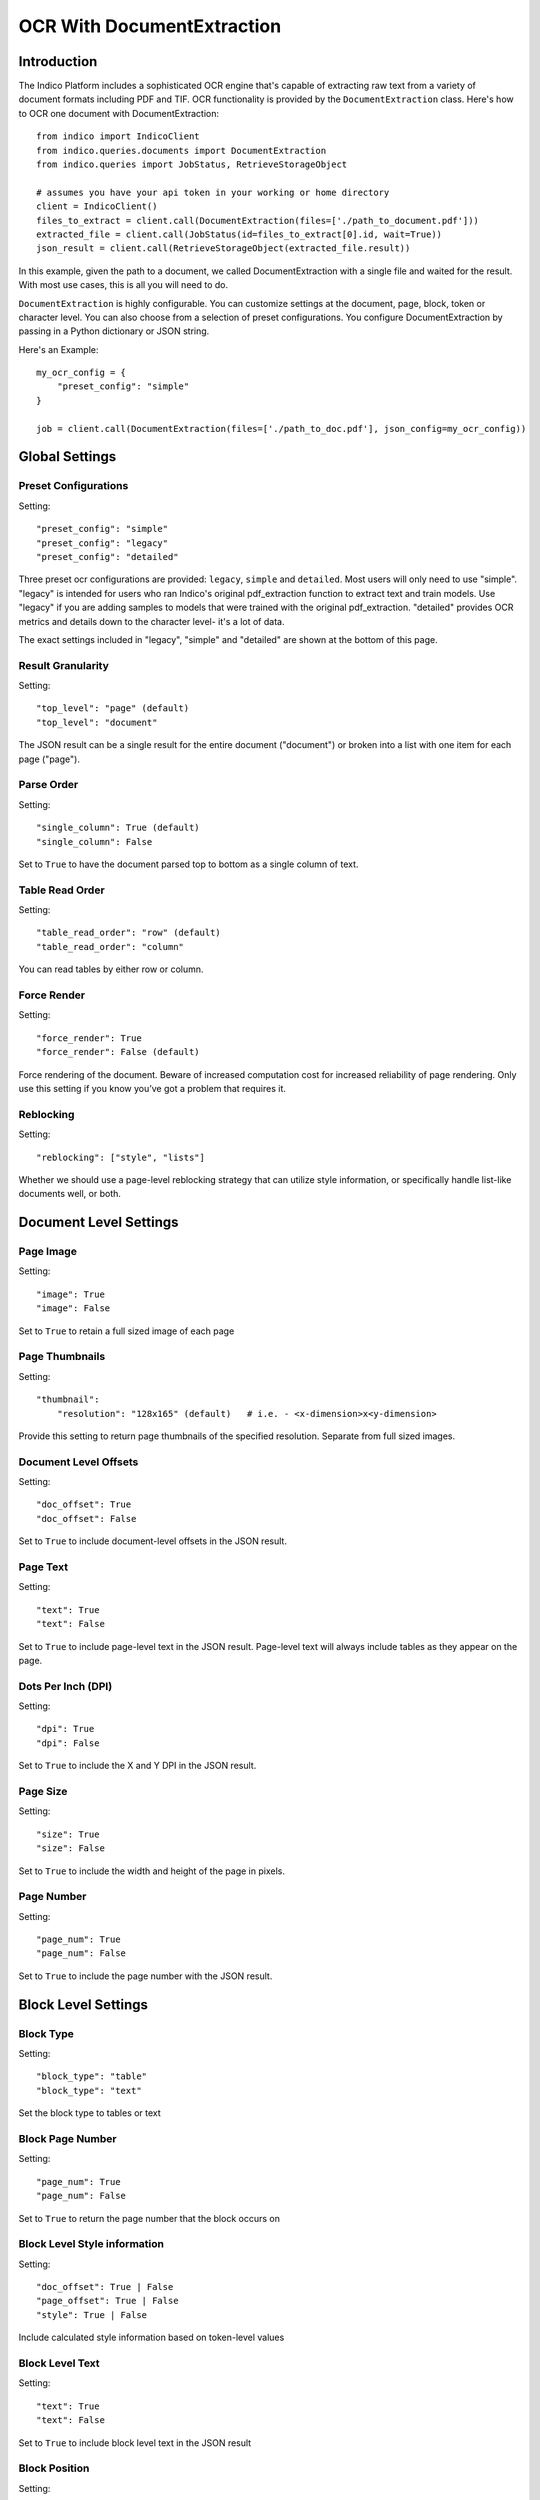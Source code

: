 OCR With DocumentExtraction
***************************

Introduction
============

The Indico Platform includes a sophisticated OCR engine that's capable of extracting raw
text from a variety of document formats including PDF and TIF. OCR functionality is provided
by the ``DocumentExtraction`` class. Here's how to OCR one document with DocumentExtraction::
    
    from indico import IndicoClient
    from indico.queries.documents import DocumentExtraction
    from indico.queries import JobStatus, RetrieveStorageObject
    
    # assumes you have your api token in your working or home directory
    client = IndicoClient()
    files_to_extract = client.call(DocumentExtraction(files=['./path_to_document.pdf']))
    extracted_file = client.call(JobStatus(id=files_to_extract[0].id, wait=True))
    json_result = client.call(RetrieveStorageObject(extracted_file.result))

In this example, given the path to a document, we called DocumentExtraction with a single file and waited for the result.
With most use cases, this is all you will need to do. 

``DocumentExtraction`` is highly configurable. You can customize settings at the document, page, block, token or 
character level. You can also choose from a selection of preset configurations. You configure DocumentExtraction 
by passing in a Python dictionary or JSON string.

Here's an Example::
    
    my_ocr_config = {
        "preset_config": "simple"
    }

    job = client.call(DocumentExtraction(files=['./path_to_doc.pdf'], json_config=my_ocr_config))


Global Settings
===============

Preset Configurations
----------------------

Setting::

    "preset_config": "simple"
    "preset_config": "legacy"
    "preset_config": "detailed"

Three preset ocr configurations are provided: ``legacy``, ``simple`` and ``detailed``. Most users will
only need to use "simple". "legacy" is intended for users who ran Indico's original pdf_extraction
function to extract text and train models. Use "legacy" if you are adding samples to models that were trained with
the original pdf_extraction. "detailed" provides OCR metrics and details down to the character level- it's a lot of data.

The exact settings included in "legacy", "simple" and "detailed" are shown at the bottom
of this page.

Result Granularity
------------------

Setting::

    "top_level": "page" (default)
    "top_level": "document"

The JSON result can be a single result for the entire document ("document") or
broken into a list with one item for each page ("page").

Parse Order
-----------

Setting::

    "single_column": True (default)
    "single_column": False

Set to ``True`` to have the document parsed top to bottom as a single column of text.

Table Read Order
----------------

Setting::

    "table_read_order": "row" (default)
    "table_read_order": "column"

You can read tables by either row or column.

Force Render
------------

Setting::

    "force_render": True
    "force_render": False (default)

Force rendering of the document. Beware of increased computation cost for increased reliability of page rendering. 
Only use this setting if you know you’ve got a problem that requires it.

Reblocking
----------

Setting::

    "reblocking": ["style", "lists"]

Whether we should use a page-level reblocking strategy that can utilize style information, or 
specifically handle list-like documents well, or both.


Document Level Settings
=======================

Page Image
----------

Setting::

    "image": True
    "image": False

Set to ``True`` to retain a full sized image of each page

Page Thumbnails
---------------

Setting::

    "thumbnail":
        "resolution": "128x165" (default)   # i.e. - <x-dimension>x<y-dimension>

Provide this setting to return page thumbnails of the specified resolution. Separate from full
sized images.

Document Level Offsets
----------------------

Setting::

    "doc_offset": True
    "doc_offset": False

Set to ``True`` to include document-level offsets in the JSON result.

Page Text
---------

Setting::

    "text": True
    "text": False

Set to ``True`` to include page-level text in the JSON result. Page-level text will always include tables
as they appear on the page.

Dots Per Inch (DPI)
-------------------

Setting::

    "dpi": True
    "dpi": False

Set to ``True`` to include the X and Y DPI in the JSON result.

Page Size
---------

Setting::

    "size": True
    "size": False

Set to ``True`` to include the width and height of the page in pixels.

Page Number
-----------

Setting::

    "page_num": True
    "page_num": False

Set to ``True`` to include the page number with the JSON result.


Block Level Settings
====================

Block Type
----------

Setting::

    "block_type": "table"
    "block_type": "text"

Set the block type to tables or text

Block Page Number
-----------------

Setting::

    "page_num": True
    "page_num": False

Set to ``True`` to return the page number that the block occurs on

Block Level Style information
-----------------------------

Setting::

    "doc_offset": True | False
    "page_offset": True | False
    "style": True | False

Include calculated style information based on token-level values

Block Level Text
----------------

Setting::

    "text": True
    "text": False

Set to ``True`` to include block level text in the JSON result

Block Position
--------------

Setting::

    "position":
        "format": "standard" | "edges" | "corners"
        ”units”: “pixels” | “percentage”

"standard" returns position as x, y, width, height. "edges" returns top, bottom, left, right. 
"corners" returns top-left, top-right, bottom-left, bottom-right. In all cases the token and character 
levels will also include “baseline”

Units "percentage" is 0 - 1 normalized values. Both sets of units use the top-left corner as (0, 0)


Token Level Settings
====================

Style
-----

Setting::

    "style": True
    "style": False

Return style information for the token. Example Return:: 
    
    {"bold": true, "underlined": true, "italics": true, "font_size": 14, "background_color": "hex", "text_color": "hex"}

Token Level Confidence
----------------------

Setting::

    "confidence": True
    "confidence": False

Set to ``True`` to include token-level confidence in the JSON result. Token-level confidence is
calculated from the character-level confidence values.

Token Page Number
-----------------

Setting::

    "page_num": True
    "page_num": False


Token Level Style information
-----------------------------

Setting::

    "doc_offset": True | False
    "page_offset": True | False
    "style": True | False


Token Level Text
----------------

Setting::

    "text": True
    "text": False


Token Level Position
--------------------

Setting::

    "position":
        "format": "standard" | "edges" | "corners"
        "units": "pixels" | "percentage"


Character Level Settings
========================

Alternative Characters
----------------------

Setting::

    "alternatives": True
    "alternatives": False

Include alternative OCR characters along with their associated confidences. Example Return::

    [{“o”: 0.1, “0”: 0.05}]

Character Level Offsets
-----------------------

Setting::

    "doc_index": True
    "doc_index": False

Similar to "offsets" but with only one value.

Other Character Level Settings
------------------------------

Settings::

    "page_index": True | False
    "block_index": True | False
    "token_index": True | False
    "text": True | False
    "style": True | False
    "confidence": True | False
    "page_num": True | False
    "position":
        "format": "standard" | "edges" | "corners"
        ”units”: “pixels” | “percentage”

The settings above serve a similar function to their token-level counterparts.


Metadata Settings
=================

Setting::

    {“FileSize” & “Pages” & ”Encrypted” & ”PageRot” & ”Title” & ”Author” & ”Creator” & ”Producer” & ”CreationDate” & ”ModDate” & ”PDFVersion” | "all"}

Include any of a variety of document metadata fields. Input format is anything that supports the python "in" 
operation. (e.g. set, list, dict). Optionally, simply pass in “all” to get all available metadata.


Preset Configuration Details
=======================

These are the exact settings included in the presets.

Settings included in presets::

    legacy = {
        "top_level": "document",
        "document": {"text"},
        "batch_size": 1,
    }

    simple = {
        "nest": True,
        "top_level": "document",
        "native_pdf": True,
        "document": {"text"},
        "pages": {"text", "size", "dpi", "doc_offset", "page_num", "image"},
        "blocks": {"text", "position", "doc_offset", "page_offset"},
        "batch_size": 1,
    }

    detailed = {
        "nest": True,
        "top_level": "document",
        "reblocking": {"style", "list", "inline-header"},
        "metadata": {"all"},
        "document": {"text"},
        "pages": {"image", "doc_offset", "text", "dpi", "size", "page_num"},
        "blocks": {"block_type", "doc_offset", "text", "style", "position"},
        "tokens": {"text", "page_num", "position", "style", "doc_offset", "confidence"},
        "chars": {"text", "position", "confidence", "doc_index", "alternate_ocr"},
        "batch_size": 1,
    }
